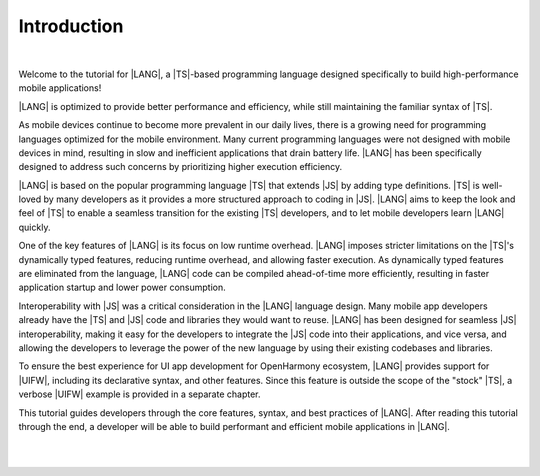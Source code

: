 ..
    Copyright (c) 2021-2024 Huawei Device Co., Ltd.
    Licensed under the Apache License, Version 2.0 (the "License");
    you may not use this file except in compliance with the License.
    You may obtain a copy of the License at
    http://www.apache.org/licenses/LICENSE-2.0
    Unless required by applicable law or agreed to in writing, software
    distributed under the License is distributed on an "AS IS" BASIS,
    WITHOUT WARRANTIES OR CONDITIONS OF ANY KIND, either express or implied.
    See the License for the specific language governing permissions and
    limitations under the License.


============
Introduction
============

|

Welcome to the tutorial for |LANG|, a |TS|-based programming language
designed specifically to build high-performance mobile applications!

|LANG| is optimized to provide better performance and efficiency, while still
maintaining the familiar syntax of |TS|.

As mobile devices continue to become more prevalent in our daily lives,
there is a growing need for programming languages optimized for the
mobile environment. Many current programming languages were not designed with
mobile devices in mind, resulting in slow and inefficient applications that
drain battery life. |LANG| has been specifically designed to address such concerns
by prioritizing higher execution efficiency.

|LANG| is based on the popular programming language |TS| that extends
|JS| by adding type definitions. |TS| is well-loved by many developers as it
provides a more structured approach to coding in |JS|. |LANG| aims to
keep the look and feel of |TS| to enable a seamless transition for the existing
|TS| developers, and to let mobile developers learn |LANG| quickly.

One of the key features of |LANG| is its focus on low runtime overhead.
|LANG| imposes stricter limitations on the |TS|'s dynamically typed features,
reducing runtime overhead, and allowing faster execution. As dynamically typed
features are eliminated from the language, |LANG| code can be compiled
ahead-of-time more efficiently, resulting in faster application startup and
lower power consumption.

Interoperability with |JS| was a critical consideration in the |LANG| language
design. Many mobile app developers already have the |TS| and |JS| code and
libraries they would want to reuse. |LANG| has been designed for seamless |JS|
interoperability, making it easy for the developers to integrate the |JS| code
into their applications, and vice versa, and allowing the developers to leverage
the power of the new language by using their existing codebases and libraries.

To ensure the best experience for UI app development for OpenHarmony ecosystem,
|LANG| provides support for |UIFW|, including its declarative syntax, and other
features. Since this feature is outside the scope of the "stock" |TS|, a verbose
|UIFW| example is provided in a separate chapter.

This tutorial guides developers through the core features, syntax, and best
practices of |LANG|. After reading this tutorial through the end, a developer
will be able to build performant and efficient mobile applications in |LANG|.

|
|


